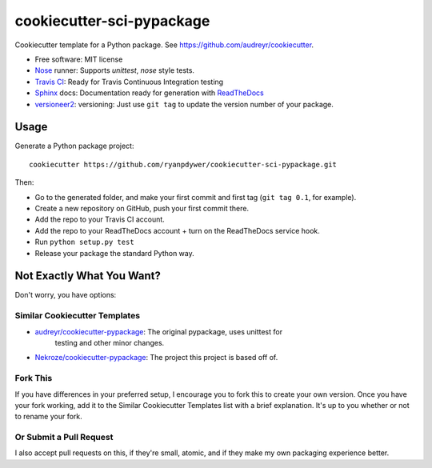 ==========================
cookiecutter-sci-pypackage
==========================

Cookiecutter template for a Python package. See https://github.com/audreyr/cookiecutter.

* Free software: MIT license
* Nose_ runner: Supports `unittest`, `nose` style tests.
* `Travis CI`_: Ready for Travis Continuous Integration testing
* Sphinx_ docs: Documentation ready for generation with ReadTheDocs_
* versioneer2_: versioning: Just use ``git tag`` to update the version number of your package.

Usage
-----

Generate a Python package project::

    cookiecutter https://github.com/ryanpdywer/cookiecutter-sci-pypackage.git

Then:

* Go to the generated folder, and make your first commit and first tag (``git tag 0.1``, for example).
* Create a new repository on GitHub, push your first commit there.
* Add the repo to your Travis CI account.
* Add the repo to your ReadTheDocs account + turn on the ReadTheDocs service hook.
* Run ``python setup.py test``
* Release your package the standard Python way.

Not Exactly What You Want?
--------------------------

Don't worry, you have options:

Similar Cookiecutter Templates
~~~~~~~~~~~~~~~~~~~~~~~~~~~~~~

* `audreyr/cookiecutter-pypackage`_: The original pypackage, uses unittest for
   testing and other minor changes.
* `Nekroze/cookiecutter-pypackage`_: The project this project is based off of.

Fork This
~~~~~~~~~

If you have differences in your preferred setup, I encourage you to fork this
to create your own version. Once you have your fork working, add it to the
Similar Cookiecutter Templates list with a brief explanation. It's up to you
whether or not to rename your fork.

Or Submit a Pull Request
~~~~~~~~~~~~~~~~~~~~~~~~

I also accept pull requests on this, if they're small, atomic, and if they
make my own packaging experience better.


.. _`Travis CI`: http://travis-ci.org/
.. _Nose: http://nose.readthedocs.org/
.. _Sphinx: http://sphinx-doc.org/
.. _ReadTheDocs: https://readthedocs.org/
.. _versioneer2: https://github.com/ryanpdwyer/versioneer2
.. _`audreyr/cookiecutter-pypackage`: https://github.com/audreyr/cookiecutter-pypackage
.. _`Nekroze/cookiecutter-pypackage`: https://github.com/Nekroze/cookiecutter-pypackage
